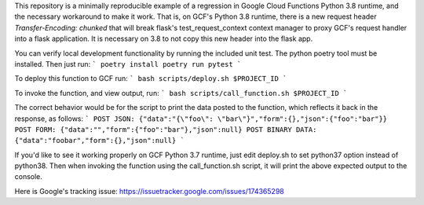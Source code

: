 
This repository is a minimally reproducible example of a regression in Google Cloud Functions Python 3.8 runtime,
and the necessary workaround to make it work.
That is, on GCF's Python 3.8 runtime, there is a new request header `Transfer-Encoding: chunked` that will break
flask's test_request_context context manager to proxy GCF's request handler into a flask application.
It is necessary on 3.8 to not copy this new header into the flask app.

You can verify local development functionality by running the included unit test. The python poetry tool must be installed.
Then just run:
```
poetry install
poetry run pytest
```

To deploy this function to GCF run:
```
bash scripts/deploy.sh $PROJECT_ID
```

To invoke the function, and view output, run:
```
bash scripts/call_function.sh $PROJECT_ID
```

The correct behavior would be for the script to print the data posted to the function, which reflects it back in the response,
as follows:
```
POST JSON:
{"data":"{\"foo\": \"bar\"}","form":{},"json":{"foo":"bar"}}
POST FORM:
{"data":"","form":{"foo":"bar"},"json":null}
POST BINARY DATA:
{"data":"foobar","form":{},"json":null}
```

If you'd like to see it working properly on GCF Python 3.7 runtime, just edit deploy.sh to set python37 option
instead of python38. Then when invoking the function using the call_function.sh script, it will print the above
expected output to the console.

Here is Google's tracking issue:
https://issuetracker.google.com/issues/174365298
